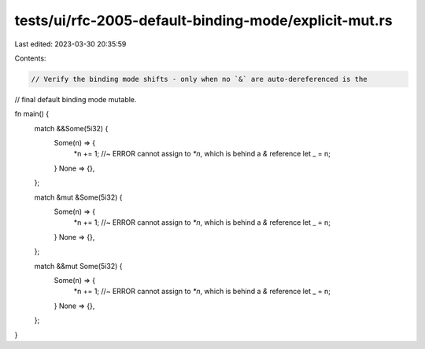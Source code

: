 tests/ui/rfc-2005-default-binding-mode/explicit-mut.rs
======================================================

Last edited: 2023-03-30 20:35:59

Contents:

.. code-block:: rs

    // Verify the binding mode shifts - only when no `&` are auto-dereferenced is the
// final default binding mode mutable.

fn main() {
    match &&Some(5i32) {
        Some(n) => {
            *n += 1; //~ ERROR cannot assign to `*n`, which is behind a `&` reference
            let _ = n;
        }
        None => {},
    };

    match &mut &Some(5i32) {
        Some(n) => {
            *n += 1; //~ ERROR cannot assign to `*n`, which is behind a `&` reference
            let _ = n;
        }
        None => {},
    };

    match &&mut Some(5i32) {
        Some(n) => {
            *n += 1; //~ ERROR cannot assign to `*n`, which is behind a `&` reference
            let _ = n;
        }
        None => {},
    };
}


